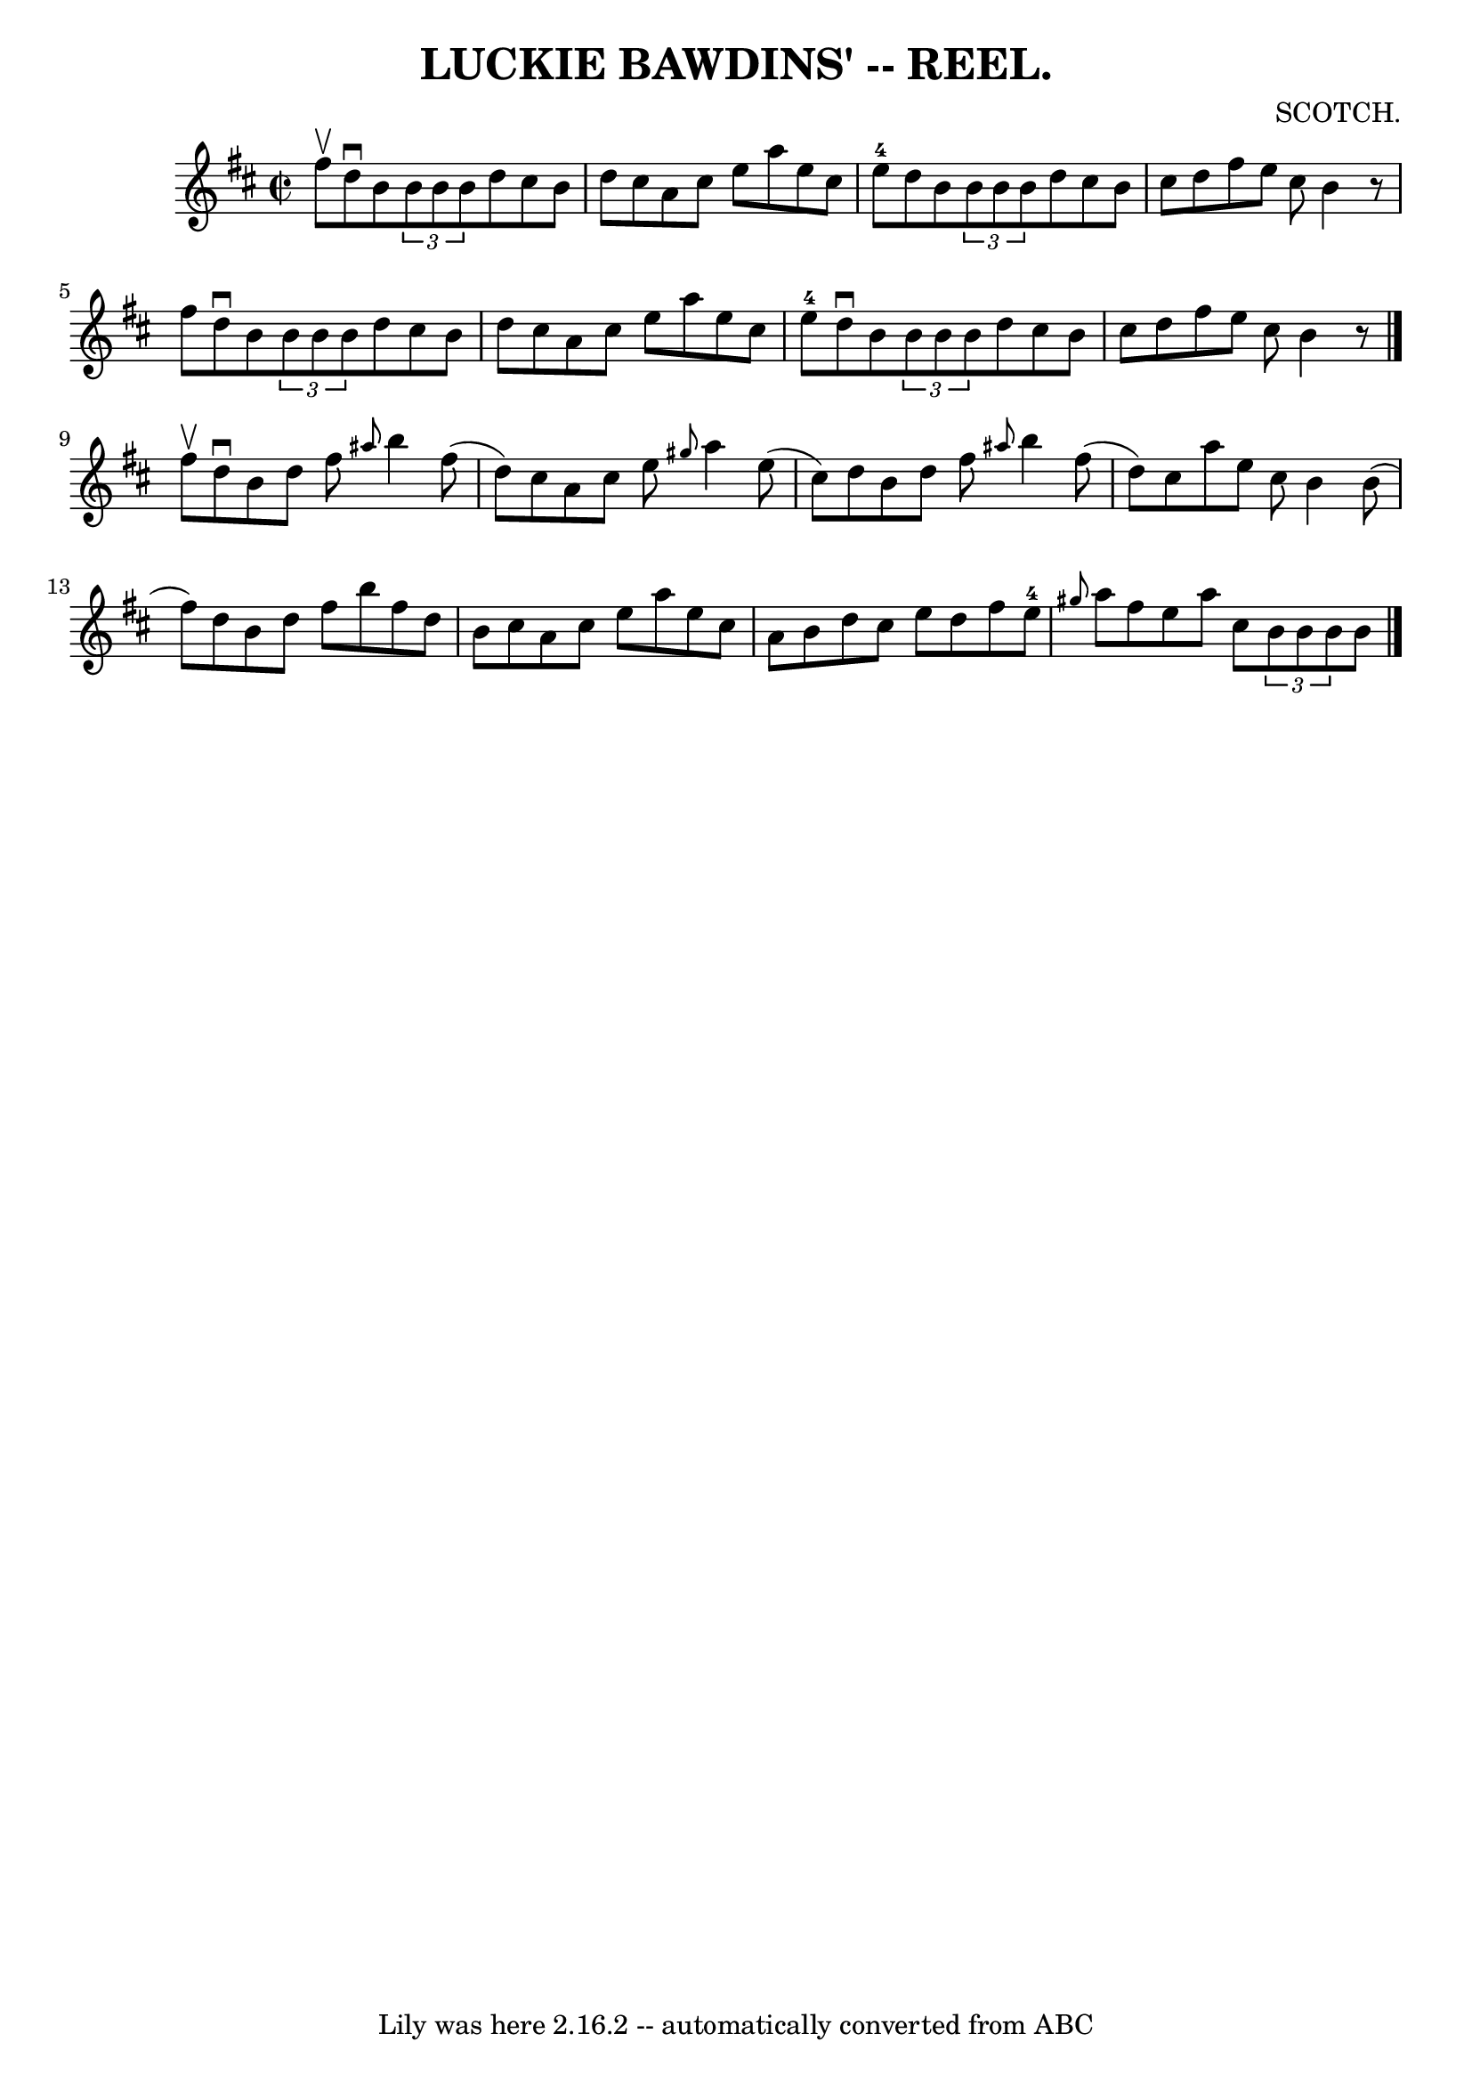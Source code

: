 \version "2.7.40"
\header {
	book = "Coles"
	composer = "SCOTCH."
	crossRefNumber = "16"
	footnotes = ""
	tagline = "Lily was here 2.16.2 -- automatically converted from ABC"
	title = "LUCKIE BAWDINS' -- REEL."
}
voicedefault =  {
\set Score.defaultBarType = "empty"

\override Staff.TimeSignature #'style = #'C
 \time 2/2 \key d \major fis''8^\upbow |
 d''8^\downbow b'8    
\times 2/3 { b'8 b'8 b'8  } d''8 cis''8 b'8 d''8  |
   
cis''8 a'8 cis''8 e''8 a''8 e''8 cis''8 e''8-4 |
 
 d''8 b'8    \times 2/3 { b'8 b'8 b'8  } d''8 cis''8 b'8    
cis''8  |
 d''8 fis''8 e''8 cis''8 b'4    r8 fis''8  
|
 d''8^\downbow b'8    \times 2/3 { b'8 b'8 b'8  } d''8 
 cis''8 b'8 d''8  |
 cis''8 a'8 cis''8 e''8 a''8    
e''8 cis''8 e''8-4 |
 d''8^\downbow b'8    \times 2/3 {   
b'8 b'8 b'8  } d''8 cis''8 b'8 cis''8  |
 d''8    
fis''8 e''8 cis''8 b'4    r8 \bar "|." fis''8^\upbow |
   
d''8^\downbow b'8 d''8 fis''8  \grace { ais''8  } b''4 fis''8 
(d''8) |
 cis''8 a'8 cis''8 e''8  \grace { gis''8  }  
 a''4 e''8 (cis''8) |
 d''8 b'8 d''8 fis''8  
\grace { ais''8  } b''4 fis''8 (d''8) |
 cis''8 a''8   
 e''8 cis''8 b'4 b'8 (fis''8) |
 d''8 b'8 d''8   
 fis''8 b''8 fis''8 d''8 b'8  |
 cis''8 a'8 cis''8    
e''8 a''8 e''8 cis''8 a'8  |
 b'8 d''8 cis''8 e''8 
 d''8 fis''8 e''8-4 \grace { gis''8  } a''8  |
 fis''8  
 e''8 a''8 cis''8    \times 2/3 { b'8 b'8 b'8  } b'8  
\bar "|."   
}

\score{
    <<

	\context Staff="default"
	{
	    \voicedefault 
	}

    >>
	\layout {
	}
	\midi {}
}
